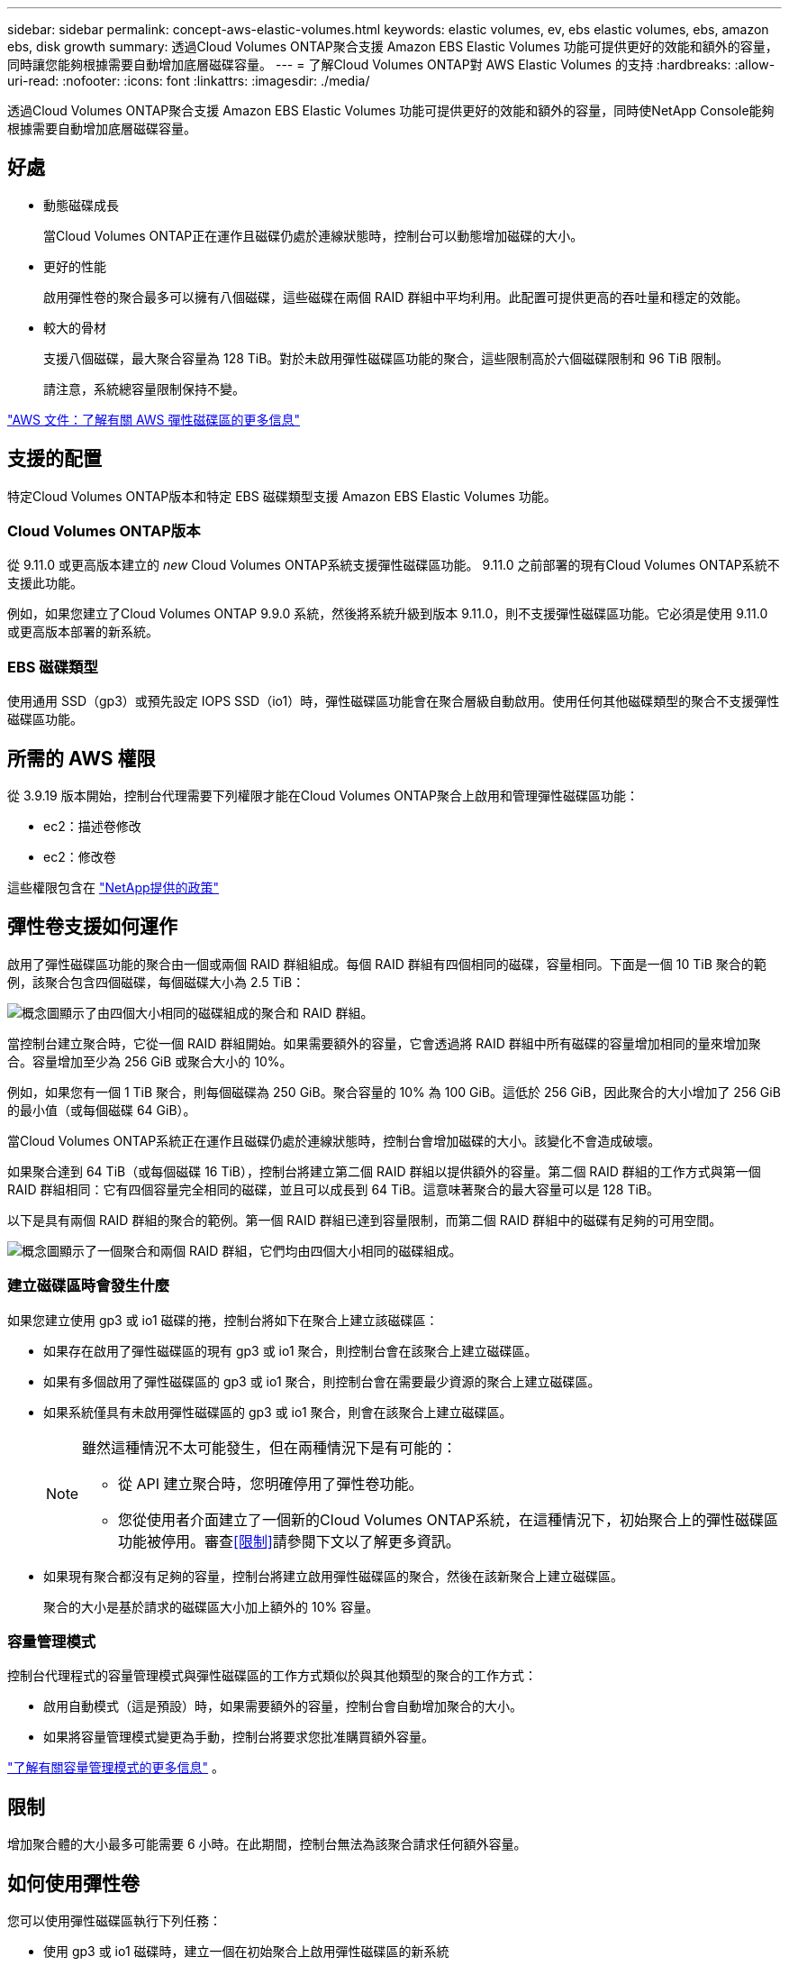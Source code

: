 ---
sidebar: sidebar 
permalink: concept-aws-elastic-volumes.html 
keywords: elastic volumes, ev, ebs elastic volumes, ebs, amazon ebs, disk growth 
summary: 透過Cloud Volumes ONTAP聚合支援 Amazon EBS Elastic Volumes 功能可提供更好的效能和額外的容量，同時讓您能夠根據需要自動增加底層磁碟容量。 
---
= 了解Cloud Volumes ONTAP對 AWS Elastic Volumes 的支持
:hardbreaks:
:allow-uri-read: 
:nofooter: 
:icons: font
:linkattrs: 
:imagesdir: ./media/


[role="lead"]
透過Cloud Volumes ONTAP聚合支援 Amazon EBS Elastic Volumes 功能可提供更好的效能和額外的容量，同時使NetApp Console能夠根據需要自動增加底層磁碟容量。



== 好處

* 動態磁碟成長
+
當Cloud Volumes ONTAP正在運作且磁碟仍處於連線狀態時，控制台可以動態增加磁碟的大小。

* 更好的性能
+
啟用彈性卷的聚合最多可以擁有八個磁碟，這些磁碟在兩個 RAID 群組中平均利用。此配置可提供更高的吞吐量和穩定的效能。

* 較大的骨材
+
支援八個磁碟，最大聚合容量為 128 TiB。對於未啟用彈性磁碟區功能的聚合，這些限制高於六個磁碟限制和 96 TiB 限制。

+
請注意，系統總容量限制保持不變。



https://aws.amazon.com/ebs/features/["AWS 文件：了解有關 AWS 彈性磁碟區的更多信息"^]



== 支援的配置

特定Cloud Volumes ONTAP版本和特定 EBS 磁碟類型支援 Amazon EBS Elastic Volumes 功能。



=== Cloud Volumes ONTAP版本

從 9.11.0 或更高版本建立的 _new_ Cloud Volumes ONTAP系統支援彈性磁碟區功能。  9.11.0 之前部署的現有Cloud Volumes ONTAP系統不支援此功能。

例如，如果您建立了Cloud Volumes ONTAP 9.9.0 系統，然後將系統升級到版本 9.11.0，則不支援彈性磁碟區功能。它必須是使用 9.11.0 或更高版本部署的新系統。



=== EBS 磁碟類型

使用通用 SSD（gp3）或預先設定 IOPS SSD（io1）時，彈性磁碟區功能會在聚合層級自動啟用。使用任何其他磁碟類型的聚合不支援彈性磁碟區功能。



== 所需的 AWS 權限

從 3.9.19 版本開始，控制台代理需要下列權限才能在Cloud Volumes ONTAP聚合上啟用和管理彈性磁碟區功能：

* ec2：描述卷修改
* ec2：修改卷


這些權限包含在 https://docs.netapp.com/us-en/bluexp-setup-admin/reference-permissions-aws.html["NetApp提供的政策"^]



== 彈性卷支援如何運作

啟用了彈性磁碟區功能的聚合由一個或兩個 RAID 群組組成。每個 RAID 群組有四個相同的磁碟，容量相同。下面是一個 10 TiB 聚合的範例，該聚合包含四個磁碟，每個磁碟大小為 2.5 TiB：

image:diagram-aws-elastic-volumes-one-raid-group.png["概念圖顯示了由四個大小相同的磁碟組成的聚合和 RAID 群組。"]

當控制台建立聚合時，它從一個 RAID 群組開始。如果需要額外的容量，它會透過將 RAID 群組中所有磁碟的容量增加相同的量來增加聚合。容量增加至少為 256 GiB 或聚合大小的 10%。

例如，如果您有一個 1 TiB 聚合，則每個磁碟為 250 GiB。聚合容量的 10% 為 100 GiB。這低於 256 GiB，因此聚合的大小增加了 256 GiB 的最小值（或每個磁碟 64 GiB）。

當Cloud Volumes ONTAP系統正在運作且磁碟仍處於連線狀態時，控制台會增加磁碟的大小。該變化不會造成破壞。

如果聚合達到 64 TiB（或每個磁碟 16 TiB），控制台將建立第二個 RAID 群組以提供額外的容量。第二個 RAID 群組的工作方式與第一個 RAID 群組相同：它有四個容量完全相同的磁碟，並且可以成長到 64 TiB。這意味著聚合的最大容量可以是 128 TiB。

以下是具有兩個 RAID 群組的聚合的範例。第一個 RAID 群組已達到容量限制，而第二個 RAID 群組中的磁碟有足夠的可用空間。

image:diagram-aws-elastic-volumes-two-raid-groups.png["概念圖顯示了一個聚合和兩個 RAID 群組，它們均由四個大小相同的磁碟組成。"]



=== 建立磁碟區時會發生什麼

如果您建立使用 gp3 或 io1 磁碟的捲，控制台將如下在聚合上建立該磁碟區：

* 如果存在啟用了彈性磁碟區的現有 gp3 或 io1 聚合，則控制台會在該聚合上建立磁碟區。
* 如果有多個啟用了彈性磁碟區的 gp3 或 io1 聚合，則控制台會在需要最少資源的聚合上建立磁碟區。
* 如果系統僅具有未啟用彈性磁碟區的 gp3 或 io1 聚合，則會在該聚合上建立磁碟區。
+
[NOTE]
====
雖然這種情況不太可能發生，但在兩種情況下是有可能的：

** 從 API 建立聚合時，您明確停用了彈性卷功能。
** 您從使用者介面建立了一個新的Cloud Volumes ONTAP系統，在這種情況下，初始聚合上的彈性磁碟區功能被停用。審查<<限制>>請參閱下文以了解更多資訊。


====
* 如果現有聚合都沒有足夠的容量，控制台將建立啟用彈性磁碟區的聚合，然後在該新聚合上建立磁碟區。
+
聚合的大小是基於請求的磁碟區大小加上額外的 10% 容量。





=== 容量管理模式

控制台代理程式的容量管理模式與彈性磁碟區的工作方式類似於與其他類型的聚合的工作方式：

* 啟用自動模式（這是預設）時，如果需要額外的容量，控制台會自動增加聚合的大小。
* 如果將容量管理模式變更為手動，控制台將要求您批准購買額外容量。


link:concept-storage-management.html#capacity-management["了解有關容量管理模式的更多信息"] 。



== 限制

增加聚合體的大小最多可能需要 6 小時。在此期間，控制台無法為該聚合請求任何額外容量。



== 如何使用彈性卷

您可以使用彈性磁碟區執行下列任務：

* 使用 gp3 或 io1 磁碟時，建立一個在初始聚合上啟用彈性磁碟區的新系統
+
link:task-deploying-otc-aws.html["了解如何建立Cloud Volumes ONTAP系統"]

* 在啟用了彈性卷的聚合上建立新卷
+
如果您建立使用 gp3 或 io1 磁碟的捲，控制台會自動在啟用了彈性卷的聚合上建立該磁碟區。有關詳細信息，請參閱<<建立磁碟區時會發生什麼>>。

+
link:task-create-volumes.html["了解如何建立卷"] 。

* 建立已啟用彈性磁碟區的新聚合
+
只要Cloud Volumes ONTAP系統是從 9.11.0 或更高版本建立的，彈性磁碟區就會在使用 gp3 或 io1 磁碟的新聚合上自動啟用。

+
建立聚合時，控制台會提示您輸入聚合的容量大小。這與選擇磁碟大小和磁碟數量的其他配置不同。

+
以下螢幕截圖顯示了由 gp3 磁碟組成的新聚合的範例。

+
image:screenshot-aggregate-size-ev.png["這是 gp3 磁碟的聚合磁碟螢幕的螢幕截圖，您可以在其中輸入聚合大小（以 TiB 為單位）。"]

+
link:task-create-aggregates.html["了解如何建立聚合"] 。

* 識別已啟用彈性卷的聚合
+
當您前往「進階分配」頁面時，您可以確定聚合上是否啟用了彈性磁碟區功能。在以下範例中，aggr1 啟用了彈性磁碟區。

+
image:screenshot_elastic_volume_enabled.png["螢幕截圖顯示了兩個聚合，其中一個聚合的欄位帶有文字「彈性磁碟區已啟用」。"]

* 向聚合添加容量
+
雖然控制台會根據需要自動向聚合添加容量，但您也可以手動增加容量。

+
link:task-manage-aggregates.html["了解如何提高總容量"] 。

* 將資料複製到已啟用彈性卷的聚合
+
如果目標Cloud Volumes ONTAP系統支援彈性卷，則目標卷將放置在啟用了彈性卷的聚合上（只要您選擇 gp3 或 io1 磁碟）。

+
https://docs.netapp.com/us-en/bluexp-replication/task-replicating-data.html["了解如何設定資料複製"^]


